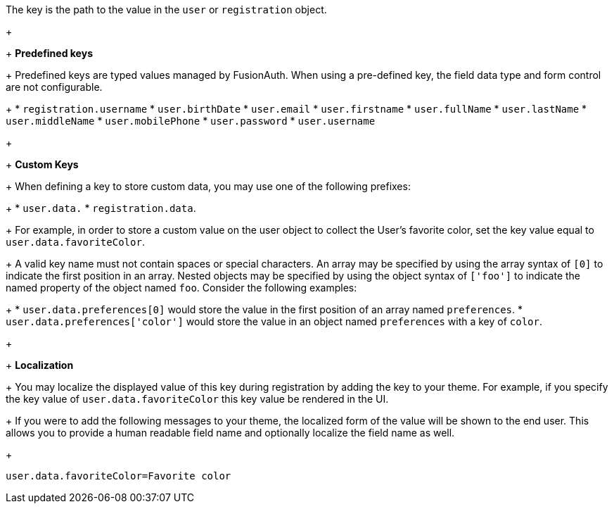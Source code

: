The key is the path to the value in the `user` or `registration` object.
+
&nbsp;
+
*Predefined keys*
+
Predefined keys are typed values managed by FusionAuth. When using a pre-defined key, the field data type and form control are not configurable.
+
 * `registration.username`
 * `user.birthDate`
 * `user.email`
 * `user.firstname`
 * `user.fullName`
 * `user.lastName`
 * `user.middleName`
 * `user.mobilePhone`
 * `user.password`
 * `user.username`
+
&nbsp;
+
*Custom Keys*
+
When defining a key to store custom data, you may use one of the following prefixes:
+
 * `user.data.`
 * `registration.data`.
+
For example, in order to store a custom value on the user object to collect the User's favorite color, set the key value equal to `user.data.favoriteColor`.
+
A valid key name must not contain spaces or special characters. An array may be specified by using the array syntax of `[0]` to indicate the first position in an array. Nested objects may be specified by using the object syntax of `['foo']` to indicate the named property of the object named `foo`. Consider the following examples:
+
 * `user.data.preferences[0]` would store the value in the first position of an array named `preferences`.
 * `user.data.preferences['color']` would store the value in an object named `preferences` with a key of `color`.
+
&nbsp;
+
*Localization*
+
You may localize the displayed value of this key during registration by adding the key to your theme.
For example, if you specify the key value of `user.data.favoriteColor` this key value be rendered in the UI.
+
If you were to add the following messages to your theme, the localized form of the value will be shown to the end user. This allows you to provide a human readable field name and optionally localize the field name as well.
+
```
user.data.favoriteColor=Favorite color
```